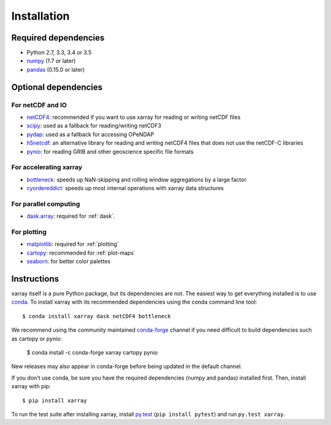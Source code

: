 .. _installing:

Installation
============

Required dependencies
---------------------

- Python 2.7, 3.3, 3.4 or 3.5
- `numpy <http://www.numpy.org/>`__ (1.7 or later)
- `pandas <http://pandas.pydata.org/>`__ (0.15.0 or later)

Optional dependencies
---------------------

For netCDF and IO
~~~~~~~~~~~~~~~~~

- `netCDF4 <https://github.com/Unidata/netcdf4-python>`__: recommended if you
  want to use xarray for reading or writing netCDF files
- `scipy <http://scipy.org/>`__: used as a fallback for reading/writing netCDF3
- `pydap <http://www.pydap.org/>`__: used as a fallback for accessing OPeNDAP
- `h5netcdf <https://github.com/shoyer/h5netcdf>`__: an alternative library for
  reading and writing netCDF4 files that does not use the netCDF-C libraries
- `pynio <https://www.pyngl.ucar.edu/Nio.shtml>`__: for reading GRIB and other
  geoscience specific file formats

For accelerating xarray
~~~~~~~~~~~~~~~~~~~~~~~

- `bottleneck <https://github.com/kwgoodman/bottleneck>`__: speeds up
  NaN-skipping and rolling window aggregations by a large factor
- `cyordereddict <https://github.com/shoyer/cyordereddict>`__: speeds up most
  internal operations with xarray data structures

For parallel computing
~~~~~~~~~~~~~~~~~~~~~~

- `dask.array <http://dask.pydata.org>`__: required for :ref:`dask`.

For plotting
~~~~~~~~~~~~

- `matplotlib <http://matplotlib.org/>`__: required for :ref:`plotting`
- `cartopy <http://scitools.org.uk/cartopy/>`__: recommended for
  :ref:`plot-maps`
- `seaborn <https://stanford.edu/~mwaskom/software/seaborn/>`__: for better
  color palettes


Instructions
------------

xarray itself is a pure Python package, but its dependencies are not. The
easiest way to get everything installed is to use conda_. To install xarray
with its recommended dependencies using the conda command line tool::

    $ conda install xarray dask netCDF4 bottleneck

.. _conda: http://conda.io/

We recommend using the community maintained
`conda-forge <https://conda-forge.github.io/>`__ channel if you need difficult
to build dependencies such as cartopy or pynio:

    $ conda install -c conda-forge xarray cartopy pynio

New releases may also appear in conda-forge before being updated in the default
channel.

If you don't use conda, be sure you have the required dependencies (numpy and
pandas) installed first. Then, install xarray with pip::

    $ pip install xarray

To run the test suite after installing xarray, install
`py.test <https://pytest.org>`__ (``pip install pytest``) and run
``py.test xarray``.
